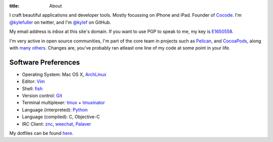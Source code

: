 :title: About

.. image:: http://www.gravatar.com/avatar/d200a17dd269fd4001bacb11662dab4b.png?s=300
    :alt: Kyle Fuller
    :width: 150px
    :height: 150px
    :align: right

I craft beautiful applications and developer tools. Mostly focussing on iPhone
and iPad. Founder of `Cocode <http://cocode.org/>`_. I'm `@kylefuller
<https://twitter.com/kylefuller>`_ on twitter, and I'm `@kylef
<https://github.com/kylef>`_ on GitHub.

My email address is `inbox` at this site's domain. If you want to use PGP to
speak to me, my key is `E1650558
<http://pgp.mit.edu:11371/pks/lookup?op=get&search=0xC73A0893E1650558>`_.

I'm very active in open source communities, I'm part of the core team in
projects such as `Pelican <http://getpelican.com/>`_, and
`CocoaPods <http://cocoapods.org/>`_, along with `many others
<https://github.com/kylef?tab=repositories>`_. Changes are, you've probably
ran atleast one line of my code at some point in your life.

Software Preferences
--------------------

* Operating System: Mac OS X, `ArchLinux <http://archlinux.org/>`_
* Editor: `Vim <http://www.vim.org/>`_
* Shell: `fish <http://fishshell.com/>`_
* Version control: `Git <http://git-scm.com>`_
* Terminal multiplexer: `tmux <http://tmux.sourceforge.net/>`_ + `tmuxinator
  <https://github.com/aziz/tmuxinator>`_
* Language (interpreted): `Python <http://www.python.org/>`_
* Language (compiled): C, Objective-C
* IRC Client: `znc <http://wiki.znc.in/>`_, `weechat <http://weechat.org/>`_,
  `Palaver <http://palaverapp.com/>`_

My dotfiles can be found `here <https://github.com/kylef/dotfiles/>`_.

